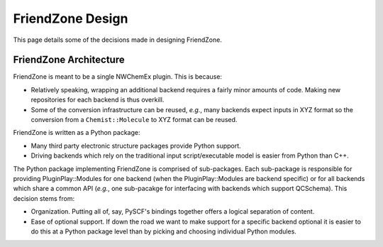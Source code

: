.. Copyright 2023 NWChemEx-Project
..
.. Licensed under the Apache License, Version 2.0 (the "License");
.. you may not use this file except in compliance with the License.
.. You may obtain a copy of the License at
..
.. http://www.apache.org/licenses/LICENSE-2.0
..
.. Unless required by applicable law or agreed to in writing, software
.. distributed under the License is distributed on an "AS IS" BASIS,
.. WITHOUT WARRANTIES OR CONDITIONS OF ANY KIND, either express or implied.
.. See the License for the specific language governing permissions and
.. limitations under the License.

#################
FriendZone Design
#################

This page details some of the decisions made in designing FriendZone.

***********************
FriendZone Architecture
***********************

FriendZone is meant to be a single NWChemEx plugin. This is because:

- Relatively speaking, wrapping an additional backend requires a fairly minor
  amounts of code. Making new repositories for each backend is thus overkill.
- Some of the conversion infrastructure can be reused, *e.g.*, many backends
  expect inputs in XYZ format so the conversion from a ``Chemist::Molecule``
  to XYZ format can be reused.

FriendZone is written as a Python package:

- Many third party electronic structure packages provide Python support.
- Driving backends which rely on the traditional input script/executable model
  is easier from Python than C++.

The Python package implementing FriendZone is comprised of sub-packages.
Each sub-package is responsible for providing PluginPlay::Modules for one
backend (when the PluginPlay::Modules are backend specific) or for all
backends which share a common API (*e.g.*, one sub-pacakge for interfacing
with backends which support QCSchema). This decision stems from:

- Organization. Putting all of, say, PySCF's bindings together offers a logical
  separation of content.
- Ease of optional support. If down the road we want to make support for a
  specific backend optional it is easier to do this at a Python package
  level than by picking and choosing individual Python modules.
